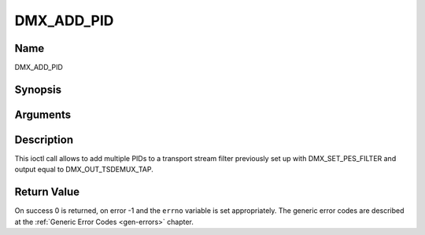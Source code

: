 .. -*- coding: utf-8; mode: rst -*-

.. _DMX_ADD_PID:

===========
DMX_ADD_PID
===========

Name
----

DMX_ADD_PID


Synopsis
--------

.. c:function:: int ioctl(fd, int request = DMX_ADD_PID, __u16 *)


Arguments
---------

.. flat-table::
    :header-rows:  0
    :stub-columns: 0


    -  .. row 1

       -  int fd

       -  File descriptor returned by a previous call to open().

    -  .. row 2

       -  int request

       -  Equals DMX_ADD_PID for this command.

    -  .. row 3

       -  __u16 *

       -  PID number to be filtered.


Description
-----------

This ioctl call allows to add multiple PIDs to a transport stream filter
previously set up with DMX_SET_PES_FILTER and output equal to
DMX_OUT_TSDEMUX_TAP.


Return Value
------------

On success 0 is returned, on error -1 and the ``errno`` variable is set
appropriately. The generic error codes are described at the
:ref:`Generic Error Codes <gen-errors>` chapter.
